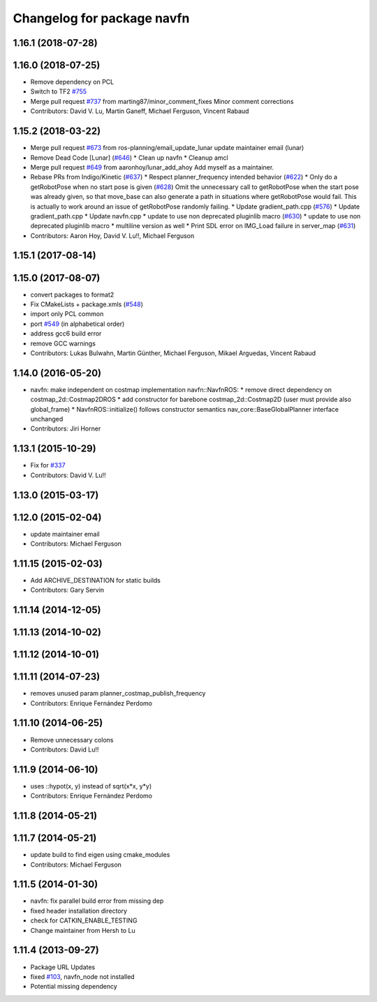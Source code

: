 ^^^^^^^^^^^^^^^^^^^^^^^^^^^
Changelog for package navfn
^^^^^^^^^^^^^^^^^^^^^^^^^^^

1.16.1 (2018-07-28)
-------------------

1.16.0 (2018-07-25)
-------------------
* Remove dependency on PCL
* Switch to TF2 `#755 <https://github.com/ros-planning/navigation/issues/755>`_
* Merge pull request `#737 <https://github.com/ros-planning/navigation/issues/737>`_ from marting87/minor_comment_fixes
  Minor comment corrections
* Contributors: David V. Lu, Martin Ganeff, Michael Ferguson, Vincent Rabaud

1.15.2 (2018-03-22)
-------------------
* Merge pull request `#673 <https://github.com/ros-planning/navigation/issues/673>`_ from ros-planning/email_update_lunar
  update maintainer email (lunar)
* Remove Dead Code [Lunar] (`#646 <https://github.com/ros-planning/navigation/issues/646>`_)
  * Clean up navfn
  * Cleanup amcl
* Merge pull request `#649 <https://github.com/ros-planning/navigation/issues/649>`_ from aaronhoy/lunar_add_ahoy
  Add myself as a maintainer.
* Rebase PRs from Indigo/Kinetic (`#637 <https://github.com/ros-planning/navigation/issues/637>`_)
  * Respect planner_frequency intended behavior (`#622 <https://github.com/ros-planning/navigation/issues/622>`_)
  * Only do a getRobotPose when no start pose is given (`#628 <https://github.com/ros-planning/navigation/issues/628>`_)
  Omit the unnecessary call to getRobotPose when the start pose was
  already given, so that move_base can also generate a path in
  situations where getRobotPose would fail.
  This is actually to work around an issue of getRobotPose randomly
  failing.
  * Update gradient_path.cpp (`#576 <https://github.com/ros-planning/navigation/issues/576>`_)
  * Update gradient_path.cpp
  * Update navfn.cpp
  * update to use non deprecated pluginlib macro (`#630 <https://github.com/ros-planning/navigation/issues/630>`_)
  * update to use non deprecated pluginlib macro
  * multiline version as well
  * Print SDL error on IMG_Load failure in server_map (`#631 <https://github.com/ros-planning/navigation/issues/631>`_)
* Contributors: Aaron Hoy, David V. Lu!!, Michael Ferguson

1.15.1 (2017-08-14)
-------------------

1.15.0 (2017-08-07)
-------------------
* convert packages to format2
* Fix CMakeLists + package.xmls (`#548 <https://github.com/ros-planning/navigation/issues/548>`_)
* import only PCL common
* port `#549 <https://github.com/ros-planning/navigation/issues/549>`_ (in alphabetical order)
* address gcc6 build error
* remove GCC warnings
* Contributors: Lukas Bulwahn, Martin Günther, Michael Ferguson, Mikael Arguedas, Vincent Rabaud

1.14.0 (2016-05-20)
-------------------
* navfn: make independent on costmap implementation
  navfn::NavfnROS:
  * remove direct dependency on costmap_2d::Costmap2DROS
  * add constructor for barebone costmap_2d::Costmap2D (user must provide also global_frame)
  * NavfnROS::initialize() follows constructor semantics
  nav_core::BaseGlobalPlanner interface unchanged
* Contributors: Jiri Horner

1.13.1 (2015-10-29)
-------------------
* Fix for `#337 <https://github.com/ros-planning/navigation/issues/337>`_
* Contributors: David V. Lu!!

1.13.0 (2015-03-17)
-------------------

1.12.0 (2015-02-04)
-------------------
* update maintainer email
* Contributors: Michael Ferguson

1.11.15 (2015-02-03)
--------------------
* Add ARCHIVE_DESTINATION for static builds
* Contributors: Gary Servin

1.11.14 (2014-12-05)
--------------------

1.11.13 (2014-10-02)
--------------------

1.11.12 (2014-10-01)
--------------------

1.11.11 (2014-07-23)
--------------------
* removes unused param planner_costmap_publish_frequency
* Contributors: Enrique Fernández Perdomo

1.11.10 (2014-06-25)
--------------------
* Remove unnecessary colons
* Contributors: David Lu!!

1.11.9 (2014-06-10)
-------------------
* uses ::hypot(x, y) instead of sqrt(x*x, y*y)
* Contributors: Enrique Fernández Perdomo

1.11.8 (2014-05-21)
-------------------

1.11.7 (2014-05-21)
-------------------
* update build to find eigen using cmake_modules
* Contributors: Michael Ferguson

1.11.5 (2014-01-30)
-------------------
* navfn: fix parallel build error from missing dep
* fixed header installation directory
* check for CATKIN_ENABLE_TESTING
* Change maintainer from Hersh to Lu

1.11.4 (2013-09-27)
-------------------
* Package URL Updates
* fixed `#103 <https://github.com/ros-planning/navigation/issues/103>`_, navfn_node not installed
* Potential missing dependency
